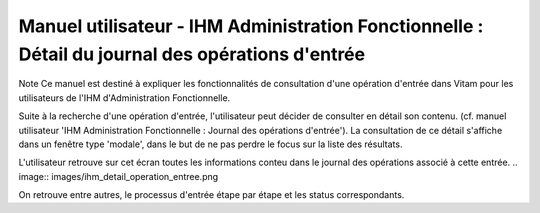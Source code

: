 Manuel utilisateur - IHM Administration Fonctionnelle : Détail du journal des opérations d'entrée
##################################################################################################

Note
Ce manuel est destiné à expliquer les fonctionnalités de consultation d'une opération d'entrée dans Vitam pour les utilisateurs de l'IHM d'Administration Fonctionnelle. 

Suite à la recherche d'une opération d'entrée, l'utilisateur peut décider de consulter en détail son contenu. (cf. manuel utilisateur 'IHM Administration Fonctionnelle : Journal des opérations d'entrée').
La consultation de ce détail s'affiche dans un fenêtre type 'modale', dans le but de ne pas perdre le focus sur la liste des résultats. 

L'utilisateur retrouve sur cet écran toutes les informations conteu dans le journal des opérations associé à cette entrée.
.. image:: images/ihm_detail_operation_entree.png

On retrouve entre autres, le processus d'entrée étape par étape et les status correspondants. 